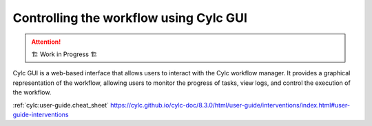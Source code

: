 =======================================
Controlling the workflow using Cylc GUI
=======================================

.. attention:: 
    🏗 Work in Progress 🏗

Cylc GUI is a web-based interface that allows users to interact with the Cylc workflow manager. It
provides a graphical representation of the workflow, allowing users to monitor the progress of
tasks, view logs, and control the execution of the workflow.

:ref:`cylc:user-guide.cheat_sheet`
https://cylc.github.io/cylc-doc/8.3.0/html/user-guide/interventions/index.html#user-guide-interventions